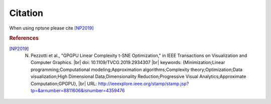 Citation
========

When using nptsne please cite [NP2019]_


.. rubric:: References
.. [NP2019] N. Pezzotti et al., "GPGPU Linear Complexity t-SNE Optimization," in IEEE Transactions on Visualization and Computer Graphics. |br| doi: 10.1109/TVCG.2019.2934307 |br| keywords: {Minimization;Linear programming;Computational modeling;Approximation algorithms;Complexity theory;Optimization;Data visualization;High Dimensional Data;Dimensionality Reduction;Progressive Visual Analytics;Approximate Computation;GPGPU}, |br| URL: http://ieeexplore.ieee.org/stamp/stamp.jsp?tp=&arnumber=8811606&isnumber=4359476 

.. |br| raw:: html

   <br />
